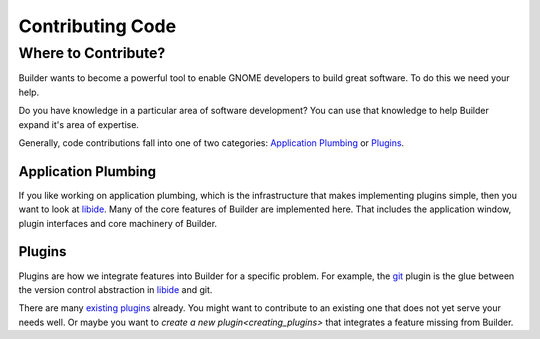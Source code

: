 #################
Contributing Code
#################

Where to Contribute?
====================

Builder wants to become a powerful tool to enable GNOME developers to build great software.
To do this we need your help.

Do you have knowledge in a particular area of software development?
You can use that knowledge to help Builder expand it's area of expertise.

Generally, code contributions fall into one of two categories: `Application Plumbing`_ or `Plugins`_.

Application Plumbing
--------------------

If you like working on application plumbing, which is the infrastructure that makes implementing plugins simple, then you want to look at libide_.
Many of the core features of Builder are implemented here.
That includes the application window, plugin interfaces and core machinery of Builder.

Plugins
-------

Plugins are how we integrate features into Builder for a specific problem.
For example, the git_ plugin is the glue between the version control abstraction in libide_ and git.

There are many `existing plugins`_ already.
You might want to contribute to an existing one that does not yet serve your needs well.
Or maybe you want to `create a new plugin<creating_plugins>` that integrates a feature missing from Builder.

.. _libide: https://git.gnome.org//browse/gnome-builder/tree/libide/
.. _git: https://git.gnome.org//browse/gnome-builder/tree/plugins/git/
.. _`existing plugins`: https://git.gnome.org//browse/gnome-builder/tree/plugins/

